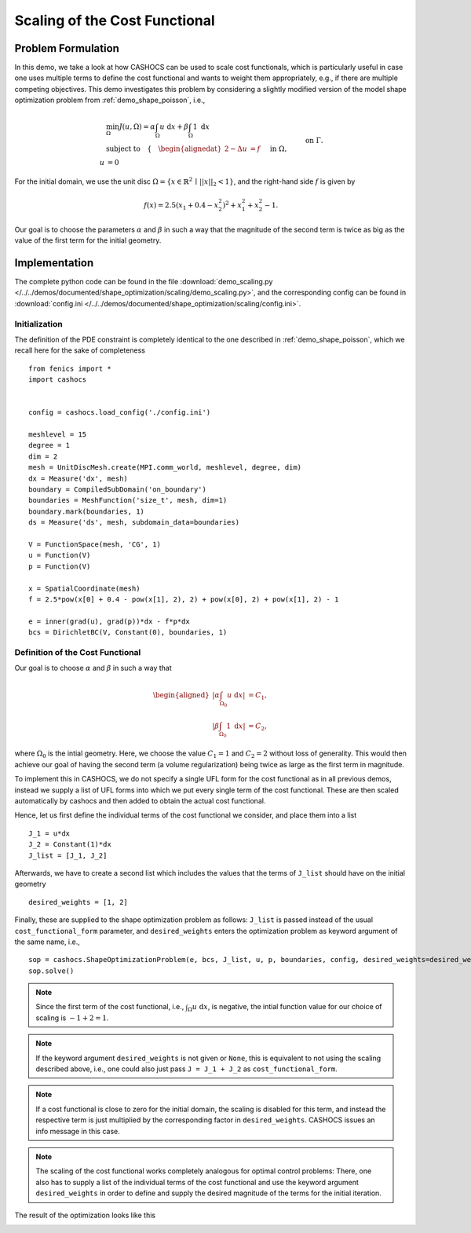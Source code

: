 .. _demo_scaling:

Scaling of the Cost Functional
==============================

Problem Formulation
-------------------

In this demo, we take a look at how CASHOCS can be used to scale cost functionals,
which is particularly useful in case one uses multiple terms to define the cost functional
and wants to weight them appropriately, e.g., if there are multiple competing objectives.
This demo investigates this problem by considering a slightly modified version of
the model shape optimization problem from :ref:`demo_shape_poisson`, i.e.,

.. math::

    &\min_\Omega J(u, \Omega) = \alpha \int_\Omega u \text{ d}x + \beta \int_\Omega 1 \text{ d}x \\
    &\text{subject to} \quad \left\lbrace \quad
    \begin{alignedat}{2}
    -\Delta u &= f \quad &&\text{ in } \Omega,\\
    u &= 0 \quad &&\text{ on } \Gamma.
    \end{alignedat} \right.


For the initial domain, we use the unit disc :math:`\Omega = \{ x \in \mathbb{R}^2 \,\mid\, \lvert\lvert x \rvert\rvert_2 < 1 \}`, and the right-hand side :math:`f` is given by

.. math:: f(x) = 2.5 \left( x_1 + 0.4 - x_2^2 \right)^2 + x_1^2 + x_2^2 - 1.

Our goal is to choose the parameters :math:`\alpha` and :math:`\beta` in such a way
that the magnitude of the second term is twice as big as the value of the first term for
the initial geometry.

Implementation
--------------

The complete python code can be found in the file :download:`demo_scaling.py </../../demos/documented/shape_optimization/scaling/demo_scaling.py>`,
and the corresponding config can be found in :download:`config.ini </../../demos/documented/shape_optimization/scaling/config.ini>`.


Initialization
**************

The definition of the PDE constraint is completely identical to the one described in
:ref:`demo_shape_poisson`, which we recall here for the sake of completeness ::

    from fenics import *
    import cashocs


    config = cashocs.load_config('./config.ini')

    meshlevel = 15
    degree = 1
    dim = 2
    mesh = UnitDiscMesh.create(MPI.comm_world, meshlevel, degree, dim)
    dx = Measure('dx', mesh)
    boundary = CompiledSubDomain('on_boundary')
    boundaries = MeshFunction('size_t', mesh, dim=1)
    boundary.mark(boundaries, 1)
    ds = Measure('ds', mesh, subdomain_data=boundaries)

    V = FunctionSpace(mesh, 'CG', 1)
    u = Function(V)
    p = Function(V)

    x = SpatialCoordinate(mesh)
    f = 2.5*pow(x[0] + 0.4 - pow(x[1], 2), 2) + pow(x[0], 2) + pow(x[1], 2) - 1

    e = inner(grad(u), grad(p))*dx - f*p*dx
    bcs = DirichletBC(V, Constant(0), boundaries, 1)


Definition of the Cost Functional
*********************************

Our goal is to choose :math:`\alpha` and :math:`\beta` in such a way that

.. math::
    \begin{aligned}
        \left\lvert \alpha \int_{\Omega_0} u \text{ d}x \right\rvert &= C_1,\\
        \left\lvert \beta \int_{\Omega_0} 1 \text{ d}x \right\rvert &= C_2,
    \end{aligned}

where :math:`\Omega_0` is the intial geometry. Here, we choose the value :math:`C_1 = 1` and :math:`C_2 = 2` without loss of generality.
This would then achieve our goal of having the second term (a volume regularization)
being twice as large as the first term in magnitude.

To implement this in CASHOCS, we do not specify a single UFL form for the cost functional
as in all previous demos, instead we supply a list of UFL forms into which we
put every single term of the cost functional. These are then scaled automatically
by cashocs and then added to obtain the actual cost functional.

Hence, let us first define the individual terms of the cost functional we consider,
and place them into a list ::

    J_1 = u*dx
    J_2 = Constant(1)*dx
    J_list = [J_1, J_2]

Afterwards, we have to create a second list which includes the values that the
terms of ``J_list`` should have on the initial geometry ::

    desired_weights = [1, 2]

Finally, these are supplied to the shape optimization problem as follows: ``J_list``
is passed instead of the usual ``cost_functional_form`` parameter, and ``desired_weights``
enters the optimization problem as keyword argument of the same name, i.e., ::

    sop = cashocs.ShapeOptimizationProblem(e, bcs, J_list, u, p, boundaries, config, desired_weights=desired_weights)
    sop.solve()

.. note::

    Since the first term of the cost functional, i.e., :math:`\int_\Omega u \text{ d}x`,
    is negative, the intial function value for our choice of scaling is :math:`-1 + 2 = 1`.

.. note::

    If the keyword argument ``desired_weights`` is not given or ``None``, this is
    equivalent to not using the scaling described above, i.e., one could also just pass
    ``J = J_1 + J_2`` as ``cost_functional_form``.

.. note::

    If a cost functional is close to zero for the initial domain, the scaling is
    disabled for this term, and instead the respective term is just multiplied
    by the corresponding factor in ``desired_weights``. CASHOCS issues an info message
    in this case.

.. note::

    The scaling of the cost functional works completely analogous for optimal control problems:
    There, one also has to supply a list of the individual terms of the cost functional
    and use the keyword argument ``desired_weights`` in order to define and supply the
    desired magnitude of the terms for the initial iteration.

The result of the optimization looks like this

.. image:: /../../demos/documented/shape_optimization/scaling/img_scaling.png
